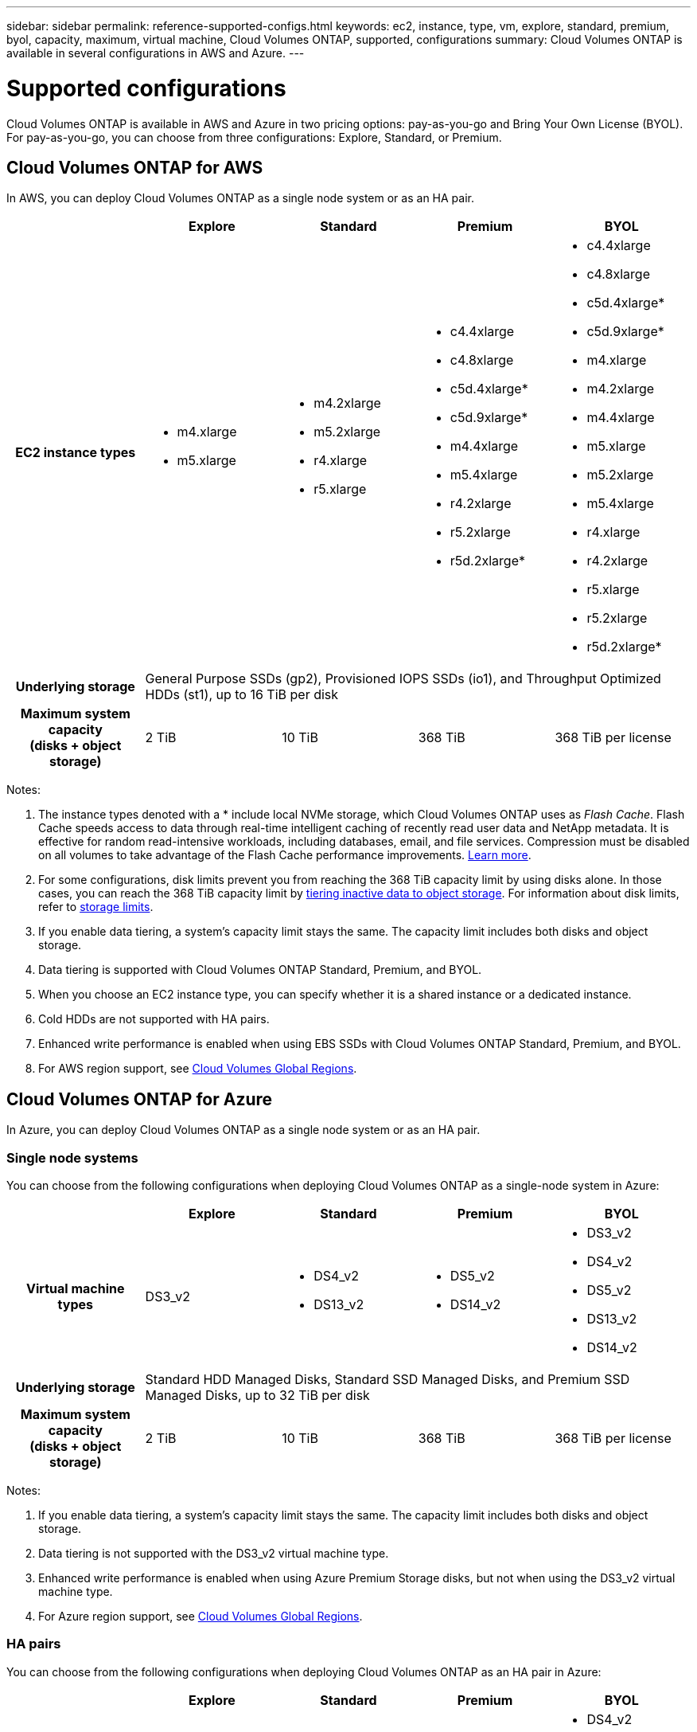 ---
sidebar: sidebar
permalink: reference-supported-configs.html
keywords: ec2, instance, type, vm, explore, standard, premium, byol, capacity, maximum, virtual machine, Cloud Volumes ONTAP, supported, configurations
summary: Cloud Volumes ONTAP is available in several configurations in AWS and Azure.
---

= Supported configurations
:hardbreaks:
:nofooter:
:icons: font
:linkattrs:
:imagesdir: ./media/

[.lead]
Cloud Volumes ONTAP is available in AWS and Azure in two pricing options: pay-as-you-go and Bring Your Own License (BYOL). For pay-as-you-go, you can choose from three configurations: Explore, Standard, or Premium.

== Cloud Volumes ONTAP for AWS

In AWS, you can deploy Cloud Volumes ONTAP as a single node system or as an HA pair.

[cols=5*,cols="h,d,d,d,d",options="header"]
|===
|
| Explore
| Standard
| Premium
| BYOL

| EC2 instance types
a|
* m4.xlarge
* m5.xlarge

a|
* m4.2xlarge
* m5.2xlarge
* r4.xlarge
* r5.xlarge

a|
* c4.4xlarge
* c4.8xlarge
* c5d.4xlarge*
* c5d.9xlarge*
* m4.4xlarge
* m5.4xlarge
* r4.2xlarge
* r5.2xlarge
* r5d.2xlarge*

a|
* c4.4xlarge
* c4.8xlarge
* c5d.4xlarge*
* c5d.9xlarge*
* m4.xlarge
* m4.2xlarge
* m4.4xlarge
* m5.xlarge
* m5.2xlarge
* m5.4xlarge
* r4.xlarge
* r4.2xlarge
* r5.xlarge
* r5.2xlarge
* r5d.2xlarge*

| Underlying storage 4+| General Purpose SSDs (gp2), Provisioned IOPS SSDs (io1), and Throughput Optimized HDDs (st1), up to 16 TiB per disk

| Maximum system capacity
(disks + object storage) | 2 TiB | 10 TiB | 368 TiB | 368 TiB per license

|===

Notes:

. The instance types denoted with a * include local NVMe storage, which Cloud Volumes ONTAP uses as _Flash Cache_. Flash Cache speeds access to data through real-time intelligent caching of recently read user data and NetApp metadata. It is effective for random read-intensive workloads, including databases, email, and file services. Compression must be disabled on all volumes to take advantage of the Flash Cache performance improvements. link:reference-limitations.html#flash-cache-limitations[Learn more].

. For some configurations, disk limits prevent you from reaching the 368 TiB capacity limit by using disks alone. In those cases, you can reach the 368 TiB capacity limit by https://docs.netapp.com/us-en/bluexp-cloud-volumes-ontap/concept-data-tiering.html[tiering inactive data to object storage^]. For information about disk limits, refer to link:reference-storage-limits.html[storage limits].

. If you enable data tiering, a system’s capacity limit stays the same. The capacity limit includes both disks and object storage.

. Data tiering is supported with Cloud Volumes ONTAP Standard, Premium, and BYOL.

. When you choose an EC2 instance type, you can specify whether it is a shared instance or a dedicated instance.

. Cold HDDs are not supported with HA pairs.

. Enhanced write performance is enabled when using EBS SSDs with Cloud Volumes ONTAP Standard, Premium, and BYOL.

. For AWS region support, see https://bluexp.netapp.com/cloud-volumes-global-regions[Cloud Volumes Global Regions^].

== Cloud Volumes ONTAP for Azure

In Azure, you can deploy Cloud Volumes ONTAP as a single node system or as an HA pair.

=== Single node systems

You can choose from the following configurations when deploying Cloud Volumes ONTAP as a single-node system in Azure:

[cols=5*,cols="h,d,d,d,d",options="header"]
|===
|
| Explore
| Standard
| Premium
| BYOL

| Virtual machine types | DS3_v2

a|
* DS4_v2
* DS13_v2

a|
* DS5_v2
* DS14_v2

a|
* DS3_v2
* DS4_v2
* DS5_v2
* DS13_v2
* DS14_v2

| Underlying storage 4+| Standard HDD Managed Disks, Standard SSD Managed Disks, and Premium SSD Managed Disks, up to 32 TiB per disk

| Maximum system capacity
(disks + object storage) | 2 TiB | 10 TiB | 368 TiB | 368 TiB per license

|===

Notes:

. If you enable data tiering, a system’s capacity limit stays the same. The capacity limit includes both disks and object storage.

. Data tiering is not supported with the DS3_v2 virtual machine type.

. Enhanced write performance is enabled when using Azure Premium Storage disks, but not when using the DS3_v2 virtual machine type.

. For Azure region support, see https://bluexp.netapp.com/cloud-volumes-global-regions[Cloud Volumes Global Regions^].

=== HA pairs

You can choose from the following configurations when deploying Cloud Volumes ONTAP as an HA pair in Azure:

[cols=5*,cols="h,d,d,d,d",options="header"]
|===
|
| Explore
| Standard
| Premium
| BYOL

| Virtual machine types | Not supported

a|
* DS4_v2
* DS13_v2

a|
* DS5_v2
* DS14_v2

a|
* DS4_v2
* DS5_v2
* DS13_v2
* DS14_v2

| Underlying storage | Not supported 3+| Premium page blobs, up to 8 TiB per disk

| Maximum system capacity | Not supported | 10 TiB | 368 TiB | 368 TiB per license

|===

Notes:

. Data tiering is not supported with HA pairs.

. For Azure region support, see https://bluexp.netapp.com/cloud-volumes-global-regions[Cloud Volumes Global Regions^].
